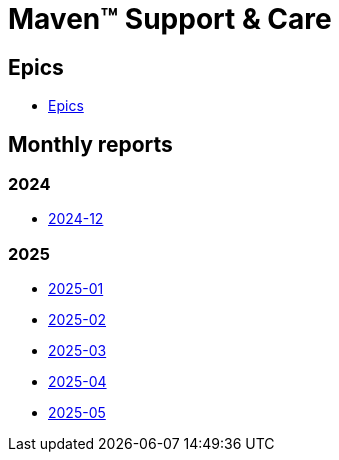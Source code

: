 = Maven&trade; Support & Care

== Epics

* xref:epics/index.adoc[Epics]

== Monthly reports

=== 2024

* xref:reports/2024/12/index.adoc[2024-12]

=== 2025

* xref:reports/2025/01/index.adoc[2025-01]
* xref:reports/2025/02/index.adoc[2025-02]
* xref:reports/2025/03/index.adoc[2025-03]
* xref:reports/2025/04/index.adoc[2025-04]
* xref:reports/2025/05/index.adoc[2025-05]